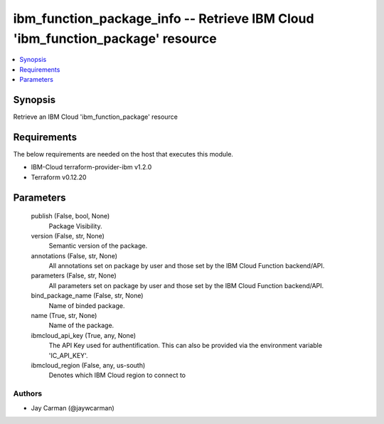 
ibm_function_package_info -- Retrieve IBM Cloud 'ibm_function_package' resource
===============================================================================

.. contents::
   :local:
   :depth: 1


Synopsis
--------

Retrieve an IBM Cloud 'ibm_function_package' resource



Requirements
------------
The below requirements are needed on the host that executes this module.

- IBM-Cloud terraform-provider-ibm v1.2.0
- Terraform v0.12.20



Parameters
----------

  publish (False, bool, None)
    Package Visibility.


  version (False, str, None)
    Semantic version of the package.


  annotations (False, str, None)
    All annotations set on package by user and those set by the IBM Cloud Function backend/API.


  parameters (False, str, None)
    All parameters set on package by user and those set by the IBM Cloud Function backend/API.


  bind_package_name (False, str, None)
    Name of binded package.


  name (True, str, None)
    Name of the package.


  ibmcloud_api_key (True, any, None)
    The API Key used for authentification. This can also be provided via the environment variable 'IC_API_KEY'.


  ibmcloud_region (False, any, us-south)
    Denotes which IBM Cloud region to connect to













Authors
~~~~~~~

- Jay Carman (@jaywcarman)

